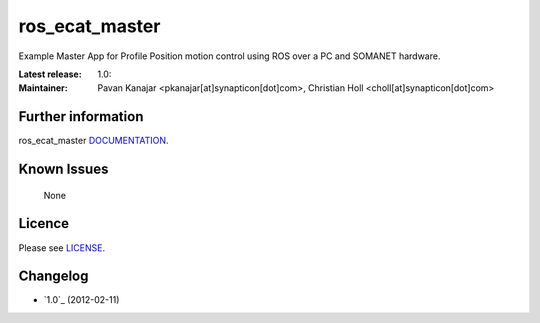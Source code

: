 ros_ecat_master
.......................................
.. image:: http://forum.synapticon.com/Themes/MinimalistAndEffective_by_SMFSimple/images/logo.png

Example Master App for Profile Position motion control using ROS over a PC and SOMANET hardware.

:Latest release: 1.0:
:Maintainer: Pavan Kanajar <pkanajar[at]synapticon[dot]com>,  Christian Holl <choll[at]synapticon[dot]com>
	 

Further information
=======

ros_ecat_master `DOCUMENTATION`_.


Known Issues
=======

   None

Licence
=======

Please see `LICENSE`_.


Changelog
=======

* `1.0`_ (2012-02-11)


.. _DOCUMENTATION: http://synapticon.github.io/ros_ecat_master/
.. _1.0-rc1: None
.. _LICENSE: https://github.com/synapticon/ros_ecat_master/blob/master/LICENSE


